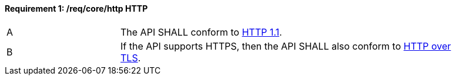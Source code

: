 [[req_core_http]]
==== *Requirement {counter:req-id}: /req/core/http* HTTP
[width="90%",cols="2,6a"]
|===
^|A |The API SHALL conform to <<rfc2616,HTTP 1.1>>.
^|B |If the API supports HTTPS, then the API SHALL also conform to <<rfc2818,HTTP over TLS>>.
|===
